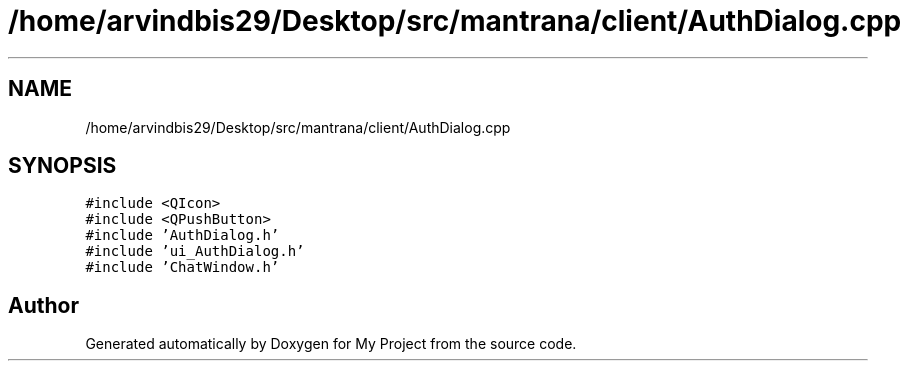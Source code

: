 .TH "/home/arvindbis29/Desktop/src/mantrana/client/AuthDialog.cpp" 3 "Thu Nov 18 2021" "Version 1.0.0" "My Project" \" -*- nroff -*-
.ad l
.nh
.SH NAME
/home/arvindbis29/Desktop/src/mantrana/client/AuthDialog.cpp
.SH SYNOPSIS
.br
.PP
\fC#include <QIcon>\fP
.br
\fC#include <QPushButton>\fP
.br
\fC#include 'AuthDialog\&.h'\fP
.br
\fC#include 'ui_AuthDialog\&.h'\fP
.br
\fC#include 'ChatWindow\&.h'\fP
.br

.SH "Author"
.PP 
Generated automatically by Doxygen for My Project from the source code\&.
